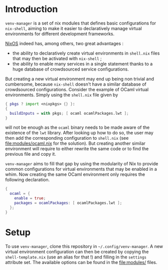 * Introduction

~venv-manager~ is a set of nix modules that defines basic configurations for
~nix-shell~, aiming to make it easier to declaratively manage virtual
environments for different development frameworks.

[[https://nixos.org/][NixOS]] indeed has, among others, two great advantages :
- the ability to declaratively create virtual environments in =shell.nix= files
  that may then be activated with =nix-shell= ;
- the ability to enable many services in a single statement thanks to a huge
  database of crowdsourced service configurations.

But creating a new virtual environment may end up being non trivial and
cumbersome, because =nix-shell= doesn't have a similar database of crowdsourced
configurations. Consider the example of OCaml virtual environments. Simply using
the =shell.nix= file given by
#+BEGIN_SRC nix
  { pkgs ? import <nixpkgs> {} }:
  { 
    buildInputs = with pkgs; [ ocaml ocamlPackages.lwt ]; 
  } 
#+END_SRC
will not be enough as the =ocaml= binary needs to be made aware of the existence
of the =lwt= library. After looking up how to do so, the user may then add the
corresponding configuration to =shell.nix= (see [[file:modules/ocaml.nix]] for the
solution). But creating another similar environment will require to either
rewrite the same code or to find the previous file and copy it.

=venv-manager= aims to fill that gap by using the modularity of Nix to provide
common configurations for virtual environments that may be enabled in a whim.
Now creating the same OCaml environment only requires the following declaration.
#+BEGIN_SRC nix
  {
    ocaml = {
      enable = true;
      packages = ocamlPackages: [ ocamlPackages.lwt ];
    };
  }
#+END_SRC

* Setup

To use =venv-manager=, clone this repository in =~/.config/venv-manager=. A new
virtual environment configuration can then be created by copying the
=shell-template.nix= (use an alias for that !) and filling in the =settings=
attribute set. The available options can be found in the [[file:modules/]] files.
